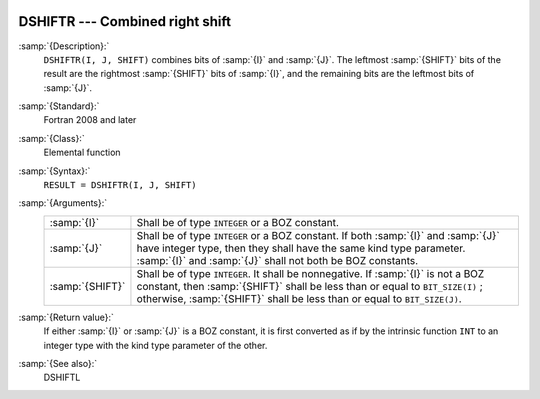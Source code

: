   .. _dshiftr:

DSHIFTR --- Combined right shift
********************************

.. index:: DSHIFTR

.. index:: right shift, combined

.. index:: shift, right

:samp:`{Description}:`
  ``DSHIFTR(I, J, SHIFT)`` combines bits of :samp:`{I}` and :samp:`{J}`. The
  leftmost :samp:`{SHIFT}` bits of the result are the rightmost :samp:`{SHIFT}`
  bits of :samp:`{I}`, and the remaining bits are the leftmost bits of
  :samp:`{J}`.

:samp:`{Standard}:`
  Fortran 2008 and later

:samp:`{Class}:`
  Elemental function

:samp:`{Syntax}:`
  ``RESULT = DSHIFTR(I, J, SHIFT)``

:samp:`{Arguments}:`
  ===============  ===========================================================================
  :samp:`{I}`      Shall be of type ``INTEGER`` or a BOZ constant.
  :samp:`{J}`      Shall be of type ``INTEGER`` or a BOZ constant.
                   If both :samp:`{I}` and :samp:`{J}` have integer type, then they shall have
                   the same kind type parameter. :samp:`{I}` and :samp:`{J}` shall not both be
                   BOZ constants.
  :samp:`{SHIFT}`  Shall be of type ``INTEGER``. It shall
                   be nonnegative.  If :samp:`{I}` is not a BOZ constant, then :samp:`{SHIFT}`
                   shall be less than or equal to ``BIT_SIZE(I)`` ; otherwise,
                   :samp:`{SHIFT}` shall be less than or equal to ``BIT_SIZE(J)``.
  ===============  ===========================================================================

:samp:`{Return value}:`
  If either :samp:`{I}` or :samp:`{J}` is a BOZ constant, it is first converted
  as if by the intrinsic function ``INT`` to an integer type with the
  kind type parameter of the other.

:samp:`{See also}:`
  DSHIFTL

